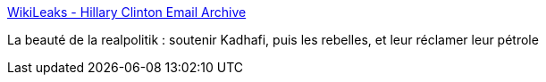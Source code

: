 :jbake-type: post
:jbake-status: published
:jbake-title: WikiLeaks - Hillary Clinton Email Archive
:jbake-tags: politique,afrique,pétrole,_mois_mars,_année_2016
:jbake-date: 2016-03-23
:jbake-depth: ../
:jbake-uri: shaarli/1458735263000.adoc
:jbake-source: https://nicolas-delsaux.hd.free.fr/Shaarli?searchterm=https%3A%2F%2Fwikileaks.org%2Fclinton-emails%2Femailid%2F12900%23efmALTAqG&searchtags=politique+afrique+p%C3%A9trole+_mois_mars+_ann%C3%A9e_2016
:jbake-style: shaarli

https://wikileaks.org/clinton-emails/emailid/12900#efmALTAqG[WikiLeaks - Hillary Clinton Email Archive]

La beauté de la realpolitik : soutenir Kadhafi, puis les rebelles, et leur réclamer leur pétrole
